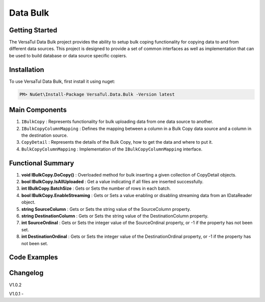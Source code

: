 Data Bulk
==============

Getting Started
----------------
The VersaTul Data Bulk project provides the ability to setup bulk coping functionality for copying data to and from different data sources. 
This project is designed to provide a set of common interfaces as well as implementation that can be used to build database or data source specific copiers.

Installation
------------

To use VersaTul Data Bulk, first install it using nuget:

.. code-block:: console
    
    PM> NuGet\Install-Package VersaTul.Data.Bulk -Version latest

Main Components
----------------
#. ``IBulkCopy`` : Represents functionality for bulk uploading data from one data source to another.
#. ``IBulkCopyColumnMapping`` : Defines the mapping between a column in a Bulk Copy data source and a column in the destination source.
#. ``CopyDetail`` : Represents the details of the Bulk Copy, how to get the data and where to put it.
#. ``BulkCopyColumnMapping`` : Implementation of the ``IBulkCopyColumnMapping`` interface.

Functional Summary
------------------
#. **void IBulkCopy.DoCopy()** : Overloaded method for bulk inserting a given collection of CopyDetail objects.
#. **bool IBulkCopy.IsAllUploaded** : Get a value indicating if all files are inserted successfully.
#. **int IBulkCopy.BatchSize** : Gets or Sets the number of rows in each batch.
#. **bool IBulkCopy.EnableStreaming** : Gets or Sets a value enabling or disabling streaming data from an IDataReader object.
#. **string SourceColumn** : Gets or Sets the string value of the SourceColumn property.
#. **string DestinationColumn** : Gets or Sets the string value of the DestinationColumn property.
#. **int SourceOrdinal** : Gets or Sets the integer value of the SourceOrdinal property, or -1 if the property has not been set.
#. **int DestinationOrdinal** : Gets or Sets the integer value of the DestinationOrdinal property, or -1 if the property has not been set.

Code Examples
-------------

.. code-block:: c#
    :caption: Simple Example using Flat file.

    // Bulk Copy people.csv file to database table Persons
    var copyDetail = new CopyDetail(destinationName: "Persons", sourceFilePath: @"path\to\csv\people.csv", new[]
    {
        // This example showcases using the Source Type to Destination Type support in mapping BulkCopyColumnMapping<Person, Person>
        // however this could also be achieved by simply typing the string column names or the numerical column position.
        new BulkCopyColumnMapping<Person, Person>(model => model.AccountBalance, model => model.AccountBalance),
        new BulkCopyColumnMapping<Person, Person>(model => model.Age, model => model.Age),
        new BulkCopyColumnMapping<Person, Person>(model => model.BestFriend, model => model.BestFriend),
        new BulkCopyColumnMapping<Person, Person>(model => model.Friends, model => model.Friends),
        new BulkCopyColumnMapping<Person, Person>(model => model.Name, model => model.Name)
    });

    // pulling BulkCopy object from container.
    var copy = appContainer.Resolve<BulkCopy>();

    // Optionally set properties
    copy.BatchSize = 200;
    copy.EnableStreaming = true;

    // perform bulk uploading.. 
    copy.DoCopy(new[] { copyDetail });


.. code-block:: c#
    :caption: Simple Example using IDataReader.

    // See VersaTul.Collection.Streamers for more detail about ToReader() extension method used here.
    var people = someInternalArray.ToReader();

    // Bulk Copy IDataReader people to database table Persons
    var copyDetail = new CopyDetail(destinationName: "Persons", sourceData: people, new[]
    {
        // This example showcases using the Source Type to Destination Type support in mapping BulkCopyColumnMapping<Person, Person>
        // however this could also be achieved by simply typing the string column names or the numerical column position.
        new BulkCopyColumnMapping<Person, Person>(model => model.AccountBalance, model => model.AccountBalance),
        new BulkCopyColumnMapping<Person, Person>(model => model.Age, model => model.Age),
        new BulkCopyColumnMapping<Person, Person>(model => model.BestFriend, model => model.BestFriend),
        new BulkCopyColumnMapping<Person, Person>(model => model.Friends, model => model.Friends),
        new BulkCopyColumnMapping<Person, Person>(model => model.Name, model => model.Name)
    });

    // pulling BulkCopy object from container.
    var copy = appContainer.Resolve<BulkCopy>();

    // Optionally set properties
    copy.BatchSize = 200;
    copy.EnableStreaming = true;

    // perform bulk uploading.. 
    copy.DoCopy(new[] { copyDetail });



Changelog
-------------

V1.0.2

V1.0.1
-


